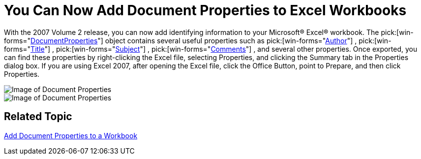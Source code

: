 ﻿////

|metadata|
{
    "name": "win-you-can-now-add-document-properties-to-excel-workbooks-whats-new-20072",
    "controlName": [],
    "tags": [],
    "guid": "{97E433ED-514D-4568-843C-1A2C97C6A3C0}",  
    "buildFlags": [],
    "createdOn": "0001-01-01T00:00:00Z"
}
|metadata|
////

= You Can Now Add Document Properties to Excel Workbooks

With the 2007 Volume 2 release, you can now add identifying information to your Microsoft® Excel® workbook. The  pick:[win-forms="link:{ApiPlatform}documents.excel{ApiVersion}~infragistics.documents.excel.documentproperties.html[DocumentProperties]"]  object contains several useful properties such as  pick:[win-forms="link:{ApiPlatform}documents.excel{ApiVersion}~infragistics.documents.excel.documentproperties~author.html[Author]"] ,  pick:[win-forms="link:{ApiPlatform}documents.excel{ApiVersion}~infragistics.documents.excel.documentproperties~title.html[Title]"] ,  pick:[win-forms="link:{ApiPlatform}documents.excel{ApiVersion}~infragistics.documents.excel.documentproperties~subject.html[Subject]"] ,  pick:[win-forms="link:{ApiPlatform}documents.excel{ApiVersion}~infragistics.documents.excel.documentproperties~comments.html[Comments]"] , and several other properties. Once exported, you can find these properties by right-clicking the Excel file, selecting Properties, and clicking the Summary tab in the Properties dialog box. If you are using Excel 2007, after opening the Excel file, click the Office Button, point to Prepare, and then click Properties.

image::images/Win_You_Can_Now_Add_Document_Properties_to_Excel_Workbooks_Whats_New_20072_01.png[Image of Document Properties]

image::images/Win_You_Can_Now_Add_Document_Properties_to_Excel_Workbooks_Whats_New_20072_02.png[Image of Document Properties]

== Related Topic

link:excelengine-add-document-properties-to-a-workbook.html[Add Document Properties to a Workbook]
